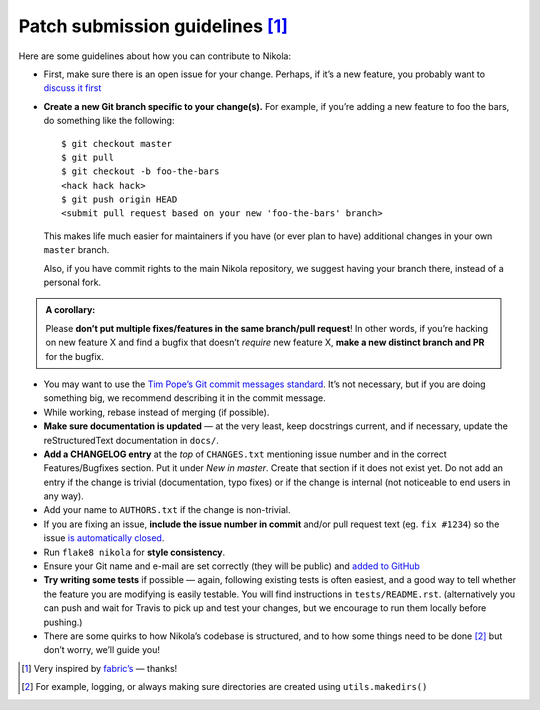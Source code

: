 Patch submission guidelines [1]_
--------------------------------

Here are some guidelines about how you can contribute to Nikola:

* First, make sure there is an open issue for your change. Perhaps,
  if it’s a new feature, you probably want to
  `discuss it first <http://groups.google.com/group/nikola-discuss>`_

* **Create a new Git branch specific to your change(s).** For example, if
  you’re adding a new feature to foo the bars, do something like the
  following::

    $ git checkout master
    $ git pull
    $ git checkout -b foo-the-bars
    <hack hack hack>
    $ git push origin HEAD
    <submit pull request based on your new 'foo-the-bars' branch>

  This makes life much easier for maintainers if you have (or ever plan to
  have) additional changes in your own ``master`` branch.

  Also, if you have commit rights to the main Nikola repository, we suggest
  having your branch there, instead of a personal fork.

.. admonition:: A corollary:

      Please **don’t put multiple fixes/features in the same
      branch/pull request**! In other words, if you’re hacking on new feature X
      and find a bugfix that doesn’t *require* new feature X, **make a new
      distinct branch and PR** for the bugfix.

* You may want to use the `Tim Pope’s Git commit messages standard
  <http://tbaggery.com/2008/04/19/a-note-about-git-commit-messages.html>`_.
  It’s not necessary, but if you are doing something big, we recommend
  describing it in the commit message.
* While working, rebase instead of merging (if possible).
* **Make sure documentation is updated** — at the very least, keep docstrings
  current, and if necessary, update the reStructuredText documentation in ``docs/``.
* **Add a CHANGELOG entry** at the *top* of ``CHANGES.txt`` mentioning issue number
  and in the correct Features/Bugfixes section. Put it under *New in master*.
  Create that section if it does not exist yet. Do not add an entry if the
  change is trivial (documentation, typo fixes) or if the change is internal
  (not noticeable to end users in any way).
* Add your name to ``AUTHORS.txt`` if the change is non-trivial.
* If you are fixing an issue, **include the issue number in commit** and/or pull
  request text (eg. ``fix #1234``) so the issue `is automatically closed
  <https://help.github.com/articles/closing-issues-via-commit-messages/>`_.
* Run ``flake8 nikola`` for **style consistency**.
* Ensure your Git name and e-mail are set correctly (they will be public)
  and `added to GitHub <https://github.com/settings/emails>`_
* **Try writing some tests** if possible — again, following existing tests is
  often easiest, and a good way to tell whether the feature you are modifying is
  easily testable. You will find instructions in ``tests/README.rst``.
  (alternatively you can push and wait for Travis to pick up and test your changes,
  but we encourage to run them locally before pushing.)
* There are some quirks to how Nikola’s codebase is structured, and to how
  some things need to be done [2]_ but don’t worry, we’ll guide you!

.. [1] Very inspired by `fabric’s <https://github.com/fabric/fabric/blob/master/CONTRIBUTING.rst>`_ — thanks!

.. [2] For example, logging, or always making sure directories are created using ``utils.makedirs()``
